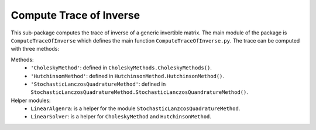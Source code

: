 Compute Trace of Inverse
========================

This sub-package computes the trace of inverse of a generic invertible matrix. The main module of the package is ``ComputeTraceOfInverse`` which defines the main function ``ComputeTraceOfInverse.py``. The trace can be computed with three methods:

Methods:
    + ``'CholeskyMethod'``: defined in ``CholeskyMethods.CholeskyMethods()``.
    + ``'HutchinsomMethod'``: defined in ``HutchinsonMethod.HutchinsonMethod()``.
    + ``'StochasticLanczosQuadratureMethod'``: defined in ``StochasticLanczosQuadratureMethod.StochasticLanczosQuandratureMethod()``.

Helper modules:
    + ``LinearAlgenra``: is a helper for the module ``StochasticLanzcosQuadratureMethod``.
    + ``LinearSolver``: is a helper for ``CholeskyMethod`` and ``HutchinsonMethod``.

